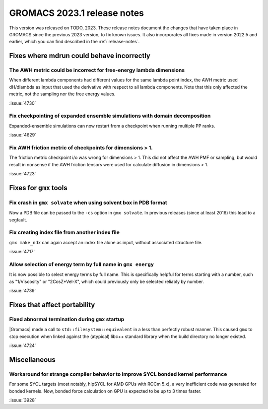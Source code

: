 GROMACS 2023.1 release notes
----------------------------

This version was released on TODO, 2023. These release notes
document the changes that have taken place in GROMACS since the
previous 2023 version, to fix known issues. It also incorporates all
fixes made in version 2022.5 and earlier, which you can find described
in the :ref:`release-notes`.

.. Note to developers!
   Please use """"""" to underline the individual entries for fixed issues in the subfolders,
   otherwise the formatting on the webpage is messed up.
   Also, please use the syntax :issue:`number` to reference issues on GitLab, without
   a space between the colon and number!

Fixes where mdrun could behave incorrectly
^^^^^^^^^^^^^^^^^^^^^^^^^^^^^^^^^^^^^^^^^^

The AWH metric could be incorrect for free-energy lambda dimensions
"""""""""""""""""""""""""""""""""""""""""""""""""""""""""""""""""""

When different lambda components had different values for the same lambda
point index, the AWH metric used dH/dlambda as input that used
the derivative with respect to all lambda components. Note that this
only affected the metric, not the sampling nor the free energy values.

:issue:`4730`

Fix checkpointing of expanded ensemble simulations with domain decomposition
""""""""""""""""""""""""""""""""""""""""""""""""""""""""""""""""""""""""""""

Expanded-ensemble simulations can now restart from a checkpoint when running
multiple PP ranks.

:issue:`4629`

Fix AWH friction metric of checkpoints for dimensions > 1.
""""""""""""""""""""""""""""""""""""""""""""""""""""""""""

The friction metric checkpoint i/o was wrong for dimensions > 1. This did
not affect the AWH PMF or sampling, but would result in nonsense if the
AWH friction tensors were used for calculate diffusion in dimensions > 1.

:issue:`4723`

Fixes for ``gmx`` tools
^^^^^^^^^^^^^^^^^^^^^^^

Fix crash in ``gmx solvate`` when using solvent box in PDB format
"""""""""""""""""""""""""""""""""""""""""""""""""""""""""""""""""

Now a PDB file can be passed to the ``-cs`` option in ``gmx solvate``.
In previous releases (since at least 2016) this lead to a segfault.

Fix creating index file from another index file
""""""""""""""""""""""""""""""""""""""""""""""""

``gmx make_ndx`` can again accept an index file alone as input, without associated structure file.

:issue:`4717`

Allow selection of energy term by full name in ``gmx energy``
"""""""""""""""""""""""""""""""""""""""""""""""""""""""""""""

It is now possible to select energy terms by full name. This is specifically helpful for terms starting
with a number, such as "1/Viscosity" or "2CosZ*Vel-X", which could previously only be selected reliably
by number.

:issue:`4739`


Fixes that affect portability
^^^^^^^^^^^^^^^^^^^^^^^^^^^^^

Fixed abnormal termination during ``gmx`` startup
"""""""""""""""""""""""""""""""""""""""""""""""""

|Gromacs| made a call to ``std::filesystem::equivalent`` in a less than
perfectly robust manner. This caused ``gmx`` to stop execution
when linked against the (atypical) libc++ standard library when
the build directory no longer existed.

:issue:`4724`

Miscellaneous
^^^^^^^^^^^^^

Workaround for strange compiler behavior to improve SYCL bonded kernel performance
""""""""""""""""""""""""""""""""""""""""""""""""""""""""""""""""""""""""""""""""""

For some SYCL targets (most notably, hipSYCL for AMD GPUs with ROCm 5.x),
a very inefficient code was generated for bonded kernels.
Now, bonded force calculation on GPU is expected to be up to 3 times faster.

:issue:`3928`

